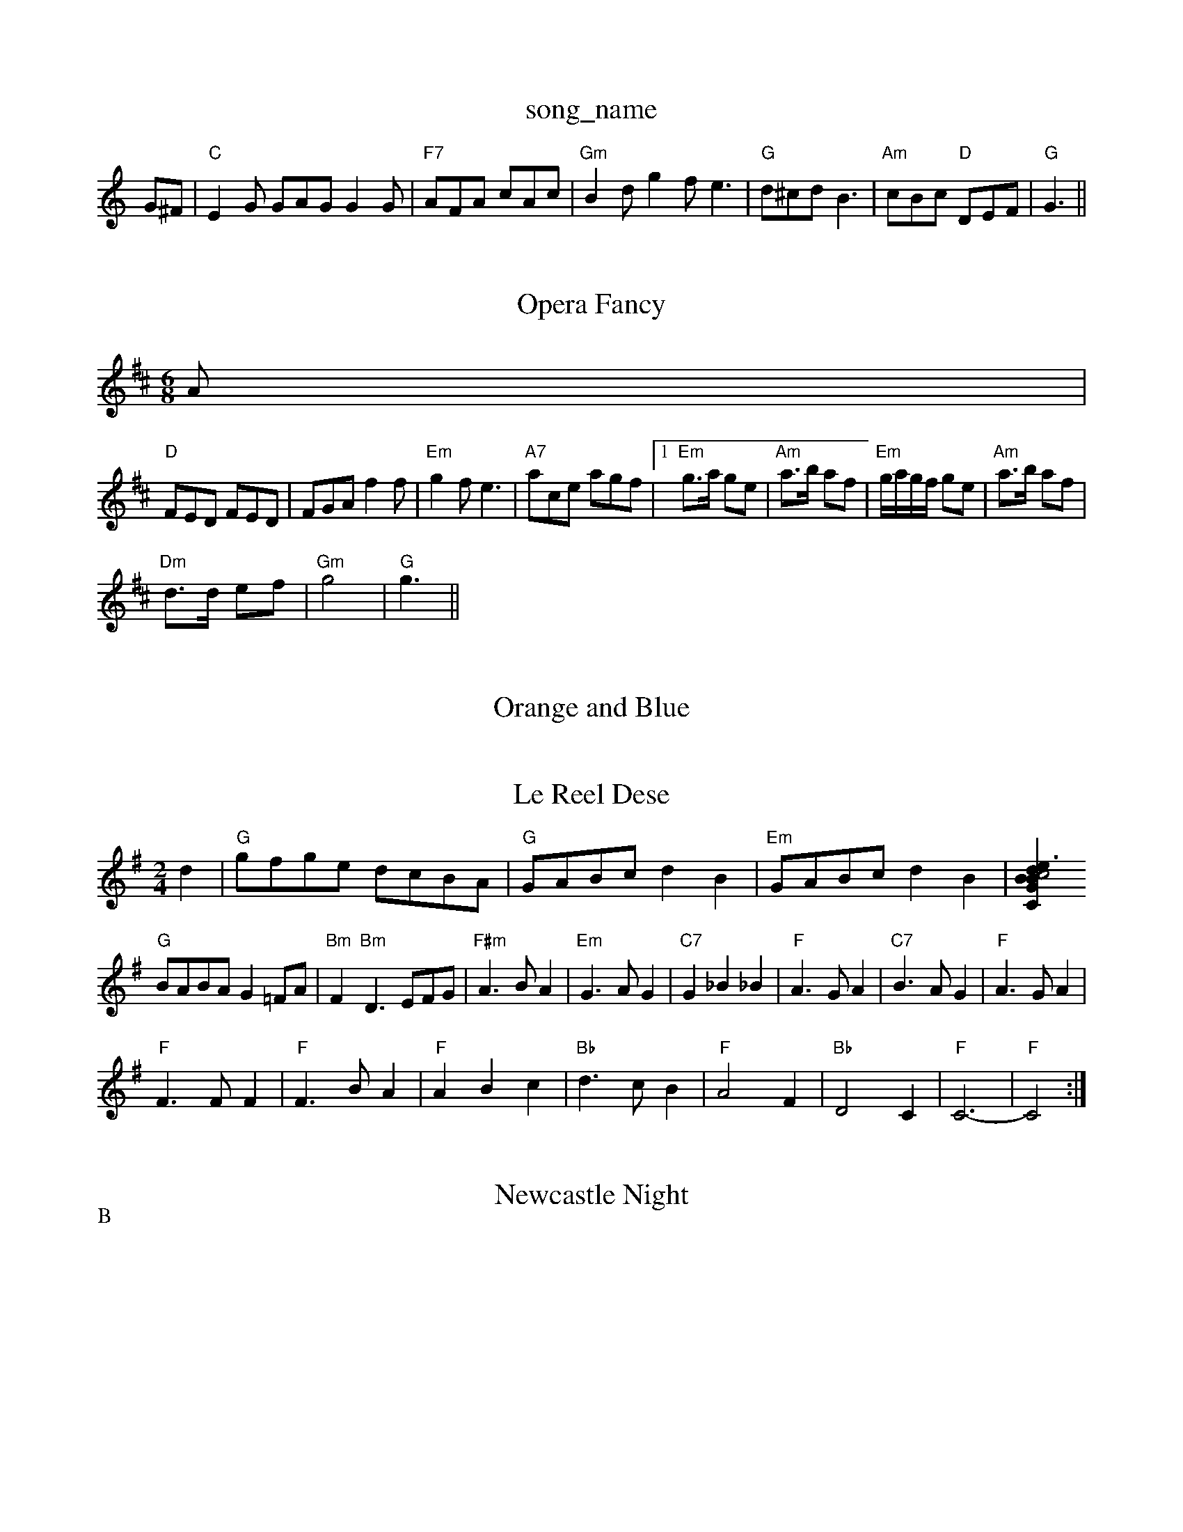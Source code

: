 X: 1
T:song_name
K:C
G^F |"C"E2G GAG G2G|"F7"AFA cAc|"Gm"B2d g2f e3|"G"d^cd B3|"Am"cBc "D"DEF|"G"G3 ||
X: 100
T:Opera Fancy
% Nottingham Music Database
S:Trad, arr Phil Rowe
M:6/8
K:D
A|
"D"FED FED|FGA f2f|"Em"g2f e3|"A7"ace agf|[1"Em"g3/2a/2 ge|\
"Am"a3/2b/2 af|"Em"g/2a/2g/2f/2 ge|\
"Am"a3/2b/2 af|
"Dm"d3/2d/2 ef|"Gm"g4|"G"g3||
X: 6
T:Orange and Blue
% Nottingham Music Database
S:Peter Kennedy Savar, be ca|"D"d2 d2:|

X: 37
T:Le Reel Dese
S:Bob McQuillan, via PR
M:2/4
L:1/4
K:G
d|"G"g/2f/2g/2e/2 d/2c/2B/2A/2|"G"G/2A/2B/2c/2 dB|"Em"G/2A/2B/2c/2 dB|[GB dB|"C"c2 e3/2c/2|"G"G2 -"C"G3/2A/2|
"G"B/2A/2B/2A/2 G=F/2A/2|"Bm"F"Bm"D3/2E/2F/2G/2|"F#m"A3/2B/2A|"Em"G3/2A/2G|"C7"G_B_B|"F"A3/2G/2A|"C7"B3/2A/2G|"F"A3/2G/2A|
"F"F3/2F/2F|"F"F3/2B/2A|"F"ABc|"Bb"d3/2c/2B|"F"A2F|"Bb"D2C|"F"C3-\
|"F"C2:|

X: 45
T:Newcastle Night
% Nottingham Music Database
S:Mick Peat
"Em"E2 E3/2F/2|"Em"Ge2e|"A7"Be f3/2e/2|"D"ed d:|
f/2g/2|"D"af/2g/2 af|d/2f/2e/2f/2 gf/2g/2|\
"D"(3f/2g/2f/2(3e/2f/2e/2 "G"d/2B/2A/2G/2|\
"Am"E/2A/2A/2B/2 c/2B/2A/2G/2|"Am"E/2A/2A/2G/2 "D7"E/2D/2E/2F/2|\
"G"GB G:|
P:B
d/2c/2|"G"B/2A/2G/2B/2 AG"d/2B/4B/4 A/2G/2|G/4A/4B/4d/4 "A"c3/4e/4|"E7"g f/4g/4e/4c/4|\
"A"A3/2E/2|
"A"c/2c/2c/2c/2 B/2A/2G/2E/2|"D"F"A7"A -AF|"D"DE/2F/2 "A7"G/2A/2c/2e/2|"Bm"fd df/2g/2|\
"D"a/2f/2d/2B/2 "A"c/2e/2c/2A/2|"Bm"B/2c/2d/2e/2 f/2B/2B/2A/2|\
"E7"G/2F/2E/2F/2 "A"A2:|
X: 59
T:Old Down the Puke of More
% Nottingham Music Database
S:Ralph Page, via PR
M:4/4
L:1/4
K:G
B/2c/2|"G"d/2g/2g/2f/2 gd/2g/2|gb/2g/2 b/2a/2g/2f/2|\
"Em"g/2f/2e/2d/2 c/2d/2e/2^f/2|"G"g/2f/2e/2d/2 e/2d/2B/2d/2|
"Attingham Music Database
S:Mick Peat
M:2/4
L:1/4
K:C
"C"c2 "G7"d2|"C"c3|:

X: 3
T:Carelo Sad The Pot
% Nottingham Music Database
S:via PR
M:2/4
L:1/4
K:D
"A7"d2e |"D"f2A dde|"D"f2f fed|"A7"c2a|"Dm"agf "A7"e2f/2g/2|
"D"a2a def|
"C"g2g =fde|"B7"f2d "Em"e2d|"Em"e3 "Boingham Music Database
Y:AABA
S:EF
Y:AB
M:6/8
K:G
P:A
d|"G"GBd gfg|"C"edc "Bm"Bcd|"Em"efd|"A7"cBA g2e|\
"D"f Rold Gild Silma
% Nottingham Music Database
S:Kevin Briggs
M:3/4
L:1/4
K:G
d|"G"gfe dcB|"D7"d2c A2B|"G"d3 -"Bm"d2d|"Am"cdc "Em"B2c/2d/2|\
"A7"e3 "D7"d3/2c/2|
"G"Bd "C"e/2f/2g/2e/2|"G"dB "G7"Bc|"C"ed/2e/2 G/2c/2B/2A/2|"A"c/2B/2A/2G/2 "E7"BE|\
"A"A/2B/2c/2B/2 AE|"D"FD/2F/2 A2|"A7"G/2d/2c/2d/2 e/2f/2g|"D"a2 A/2B/2d/2e/2|\
"D"ff fe/2d/2|ed d/2g/2e/2^d/2|"Am"eA Ae/2d/2|
"Am"ee e/2d/2c/2B/22|"Am"AA A2|"D7"dd Ad/2^c/2|\
"G"B/2c/2=B/2Gm"d/4d/4d/4d/4 B/2d/2|"D7"A2|"Am"efe "G"dgd|"Am"edc "D7"B2A|[1"G"G3 -G2||
|:"G"B3 "D"A3|"G"gfg bge|"D7"d2d cBA|"G"G3 -G2||

X: 307
T:Nancy Holles
% Nottingham Music Database
S:Trad, arr Phil Rowe
M:6/8
K:C
"G"GBA G^F=F|DED B2A|"G"G2B B^AB|"G"d3 "G7"d3 |"C"c3 c3||

X: 252
T:Buggy's Triv Database
S:via PR
M:4/4
L:1/4
K:C
E|"Am"E/2AG/2A|"Dm"D2E FEF|"G"G3 -G2B||
"C"c2e cde|"D"f2f f3|"C"e2d e2G|"C"c3 cB_B||
"F"c2c cBA|"Em"G3 -G2F GAB|"Am"A3 -A2a|"C7"g3 -g2f|
"C7"g3 -g^fge|"A7"e2d c2B|AB cBA|
"D"f2A e3|"D7"d^cd e2c|"G"B2B "Em"BAG|"Am"E2F "G"G2:|
P:B
B|"C"cde efe|"G"d2c B3|"Am"cdc ABc|"D7"e2d cBA| [1"G"GAG "Em"E2D|"C""C"BAG "D7"FED|"G"G3 -G2:|
P:B
